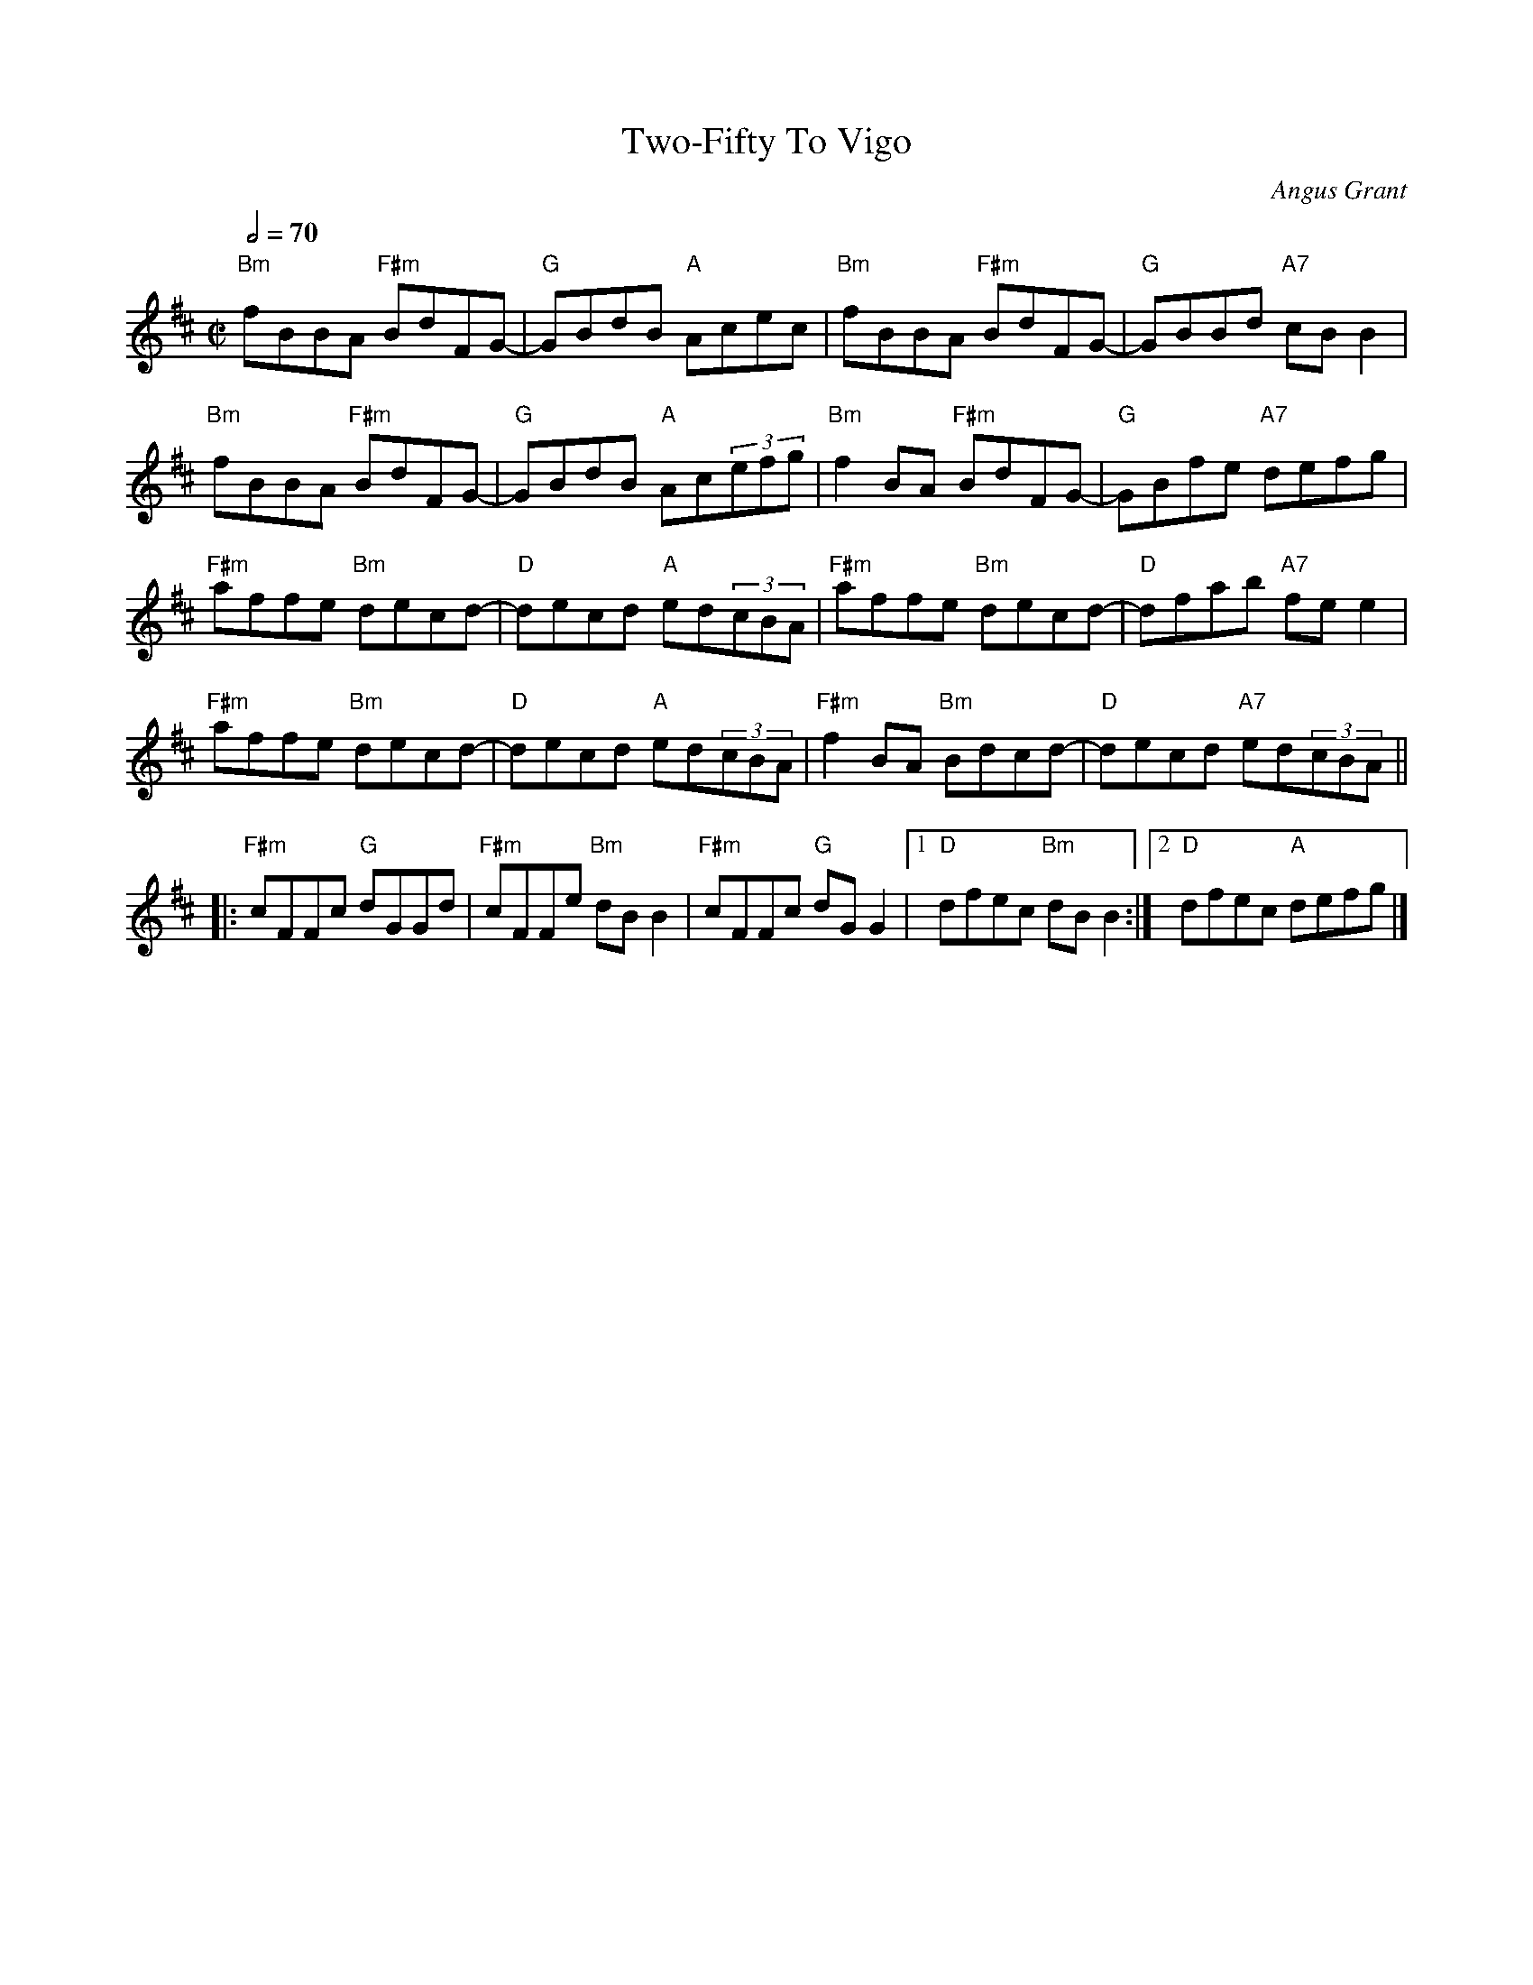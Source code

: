 X:1
T: Two-Fifty To Vigo
M: C|
L: 1/8
R: reel
C: Angus Grant
K:Bmin
Q:1/2= 70
K:Bm
"Bm"fBBA "F#m"BdFG- |"G"GBdB "A"Acec |"Bm"fBBA "F#m"BdFG-|"G"GBBd "A7"cBB2|
"Bm"fBBA "F#m"BdFG- |"G"GBdB "A"Ac(3efg|"Bm"f2BA "F#m"BdFG-|"G"GBfe "A7"defg|
"F#m"affe "Bm"decd-|"D"decd "A"ed(3cBA|"F#m"affe "Bm"decd-|"D"dfab "A7"fee2|
"F#m"affe "Bm"decd-|"D"decd "A"ed(3cBA|"F#m"f2BA "Bm"Bdcd-|"D"decd "A7"ed(3cBA||
% the middle 8 bit
|:"F#m"cFFc "G"dGGd|"F#m"cFFe "Bm"dBB2|"F#m"cFFc "G"dGG2|1"D"dfec "Bm"dBB2:|2 "D"dfec "A"defg|]
% ... and 2nd part variation
%%Affd caBc-|cABc dcBA|affd caBc-|cfab fee2|
